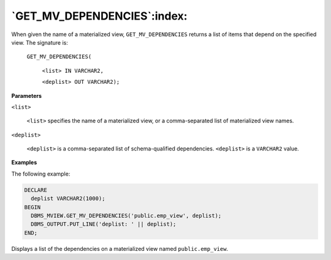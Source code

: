 .. raw:: latex

   \newpage

`GET_MV_DEPENDENCIES`:index:
----------------------------

When given the name of a materialized view, ``GET_MV_DEPENDENCIES``
returns a list of items that depend on the specified view. The signature
is:

    ``GET_MV_DEPENDENCIES(``

        ``<list> IN VARCHAR2,``

        ``<deplist> OUT VARCHAR2);``

**Parameters**

``<list>``

    ``<list>`` specifies the name of a materialized view, or a
    comma-separated list of materialized view names.

``<deplist>``

    ``<deplist>`` is a comma-separated list of schema-qualified
    dependencies. ``<deplist>`` is a ``VARCHAR2`` value.

**Examples**

The following example:

.. code-block:: text

    DECLARE
      deplist VARCHAR2(1000);
    BEGIN
      DBMS_MVIEW.GET_MV_DEPENDENCIES('public.emp_view', deplist);
      DBMS_OUTPUT.PUT_LINE('deplist: ' || deplist);
    END;

Displays a list of the dependencies on a materialized view named
``public.emp_view``.
